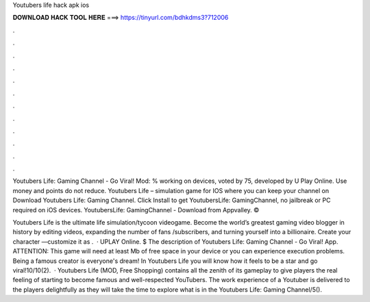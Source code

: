 Youtubers life hack apk ios



𝐃𝐎𝐖𝐍𝐋𝐎𝐀𝐃 𝐇𝐀𝐂𝐊 𝐓𝐎𝐎𝐋 𝐇𝐄𝐑𝐄 ===> https://tinyurl.com/bdhkdms3?712006



.



.



.



.



.



.



.



.



.



.



.



.

Youtubers Life: Gaming Channel - Go Viral! Mod: % working on devices, voted by 75, developed by U Play Online. Use money and points do not reduce. Youtubers Life – simulation game for IOS where you can keep your channel on Download Youtubers Life: Gaming Channel. Click Install to get YoutubersLife: GamingChannel, no jailbreak or PC required on iOS devices. YoutubersLife: GamingChannel - Download from Appvalley. © 

‎Youtubers Life is the ultimate life simulation/tycoon videogame. Become the world’s greatest gaming video blogger in history by editing videos, expanding the number of fans /subscribers, and turning yourself into a billionaire. Create your character —customize it as .  · UPLAY Online. $ The description of Youtubers Life: Gaming Channel - Go Viral! App. ATTENTION: This game will need at least Mb of free space in your device or you can experience execution problems. Being a famous creator is everyone's dream! In Youtubers Life you will know how it feels to be a star and go viral!10/10(2).  · Youtubers Life (MOD, Free Shopping) contains all the zenith of its gameplay to give players the real feeling of starting to become famous and well-respected YouTubers. The work experience of a Youtuber is delivered to the players delightfully as they will take the time to explore what is in the Youtubers Life: Gaming Channel/5().
